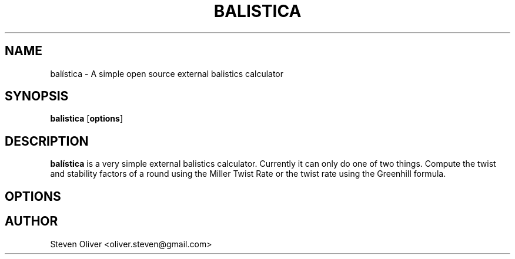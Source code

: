 .TH BALISTICA 1 "Version @VERSION@" "Steven Oliver" "Balística"


.SH "NAME"
balística \- A simple open source external balistics calculator


.SH SYNOPSIS
.TP 6
\fBbalistica\fP [\fBoptions\fP]


.SH "DESCRIPTION"
\fBbalística\fP is a very simple external balistics calculator. 
Currently it can only do one of two things. Compute the twist and
stability factors of a round using the Miller Twist Rate or the 
twist rate using the Greenhill formula.

.SH "OPTIONS"

.SH "AUTHOR"
Steven Oliver <oliver.steven@gmail.com>

